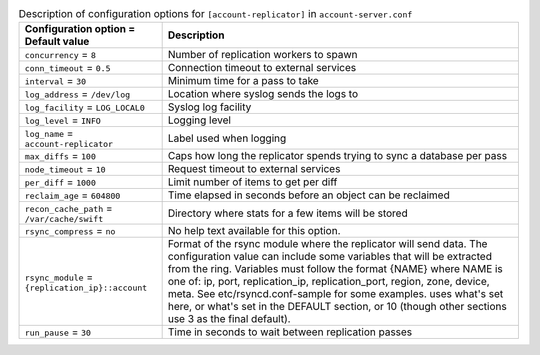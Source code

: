 ..
  Warning: Do not edit this file. It is automatically generated and your
  changes will be overwritten. The tool to do so lives in the
  openstack-doc-tools repository.

.. list-table:: Description of configuration options for ``[account-replicator]`` in ``account-server.conf``
   :header-rows: 1
   :class: config-ref-table

   * - Configuration option = Default value
     - Description
   * - ``concurrency`` = ``8``
     - Number of replication workers to spawn
   * - ``conn_timeout`` = ``0.5``
     - Connection timeout to external services
   * - ``interval`` = ``30``
     - Minimum time for a pass to take
   * - ``log_address`` = ``/dev/log``
     - Location where syslog sends the logs to
   * - ``log_facility`` = ``LOG_LOCAL0``
     - Syslog log facility
   * - ``log_level`` = ``INFO``
     - Logging level
   * - ``log_name`` = ``account-replicator``
     - Label used when logging
   * - ``max_diffs`` = ``100``
     - Caps how long the replicator spends trying to sync a database per pass
   * - ``node_timeout`` = ``10``
     - Request timeout to external services
   * - ``per_diff`` = ``1000``
     - Limit number of items to get per diff
   * - ``reclaim_age`` = ``604800``
     - Time elapsed in seconds before an object can be reclaimed
   * - ``recon_cache_path`` = ``/var/cache/swift``
     - Directory where stats for a few items will be stored
   * - ``rsync_compress`` = ``no``
     - No help text available for this option.
   * - ``rsync_module`` = ``{replication_ip}::account``
     - Format of the rsync module where the replicator will send data. The configuration value can include some variables that will be extracted from the ring. Variables must follow the format {NAME} where NAME is one of: ip, port, replication_ip, replication_port, region, zone, device, meta. See etc/rsyncd.conf-sample for some examples. uses what's set here, or what's set in the DEFAULT section, or 10 (though other sections use 3 as the final default).
   * - ``run_pause`` = ``30``
     - Time in seconds to wait between replication passes

